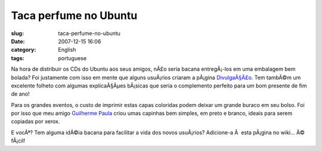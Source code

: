 Taca perfume no Ubuntu
######################
:slug: taca-perfume-no-ubuntu
:date: 2007-12-15 16:06
:category: English
:tags: portuguese

Na hora de distribuir os CDs do Ubuntu aos seus amigos, nÃ£o seria
bacana entregÃ¡-los em uma embalagem bem bolada? Foi justamente com isso
em mente que alguns usuÃ¡rios criaram a pÃ¡gina
`DivulgaÃ§Ã£o <http://wiki.ubuntu-br.org/Divulgacao>`__. Tem tambÃ©m um
excelente folheto com algumas explicaÃ§Ãµes bÃ¡sicas que seria o
complemento perfeito para um bom presente de fim de ano!

Para os grandes eventos, o custo de imprimir estas capas coloridas podem
deixar um grande buraco em seu bolso. Foi por isso que meu amigo
`Guilherme Paula <http://wiki.ubuntu-br.org/GuilhermePaula>`__ criou
umas capinhas bem simples, em preto e branco, ideais para serem copiadas
por xerox.

E vocÃª? Tem alguma idÃ©ia bacana para facilitar a vida dos novos
usuÃ¡rios? Adicione-a Ã  esta pÃ¡gina no wiki… Ã© fÃ¡cil!
